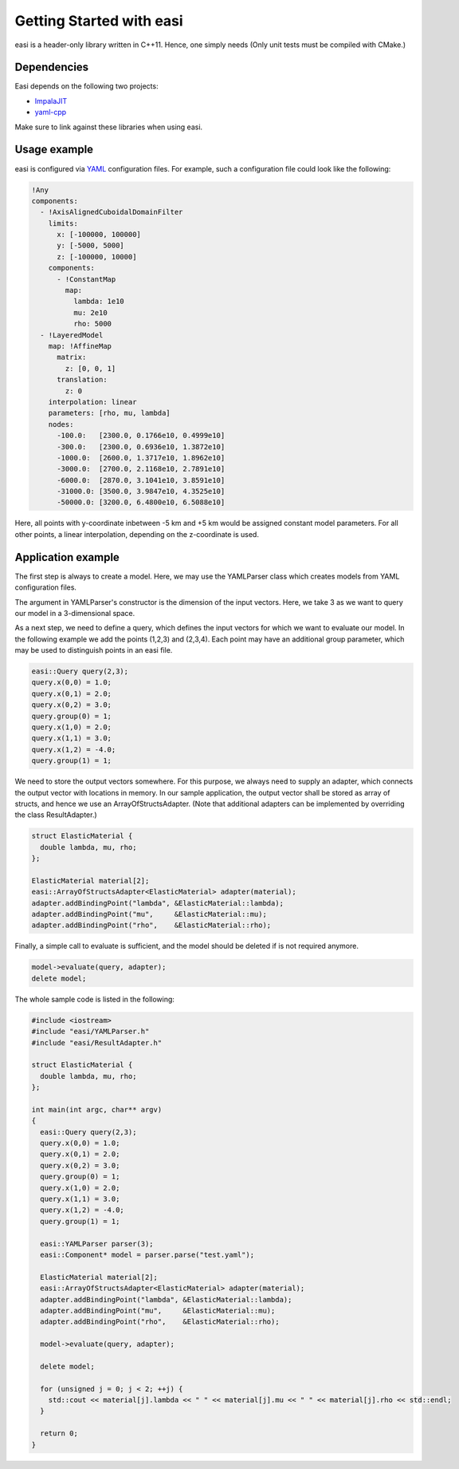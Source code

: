 Getting Started with easi
=========================

easi is a header-only library written in C++11.
Hence, one simply needs 
(Only unit tests must be compiled with CMake.)

Dependencies
------------

Easi depends on the following two projects:

-  `ImpalaJIT <https://github.com/uphoffc/ImpalaJIT>`__
-  `yaml-cpp <https://github.com/jbeder/yaml-cpp>`__

Make sure to link against these libraries when using easi.

Usage example
-------------

easi is configured via `YAML <http://yaml.org>`__ configuration files.
For example, such a configuration file could look like the following:

.. code-block:: yaml

    !Any
    components:
      - !AxisAlignedCuboidalDomainFilter
        limits:
          x: [-100000, 100000]
          y: [-5000, 5000]
          z: [-100000, 10000]
        components:
          - !ConstantMap
            map:
              lambda: 1e10
              mu: 2e10
              rho: 5000
      - !LayeredModel
        map: !AffineMap
          matrix:
            z: [0, 0, 1]
          translation:
            z: 0
        interpolation: linear
        parameters: [rho, mu, lambda]
        nodes:
          -100.0:   [2300.0, 0.1766e10, 0.4999e10]
          -300.0:   [2300.0, 0.6936e10, 1.3872e10]
          -1000.0:  [2600.0, 1.3717e10, 1.8962e10]
          -3000.0:  [2700.0, 2.1168e10, 2.7891e10]
          -6000.0:  [2870.0, 3.1041e10, 3.8591e10]
          -31000.0: [3500.0, 3.9847e10, 4.3525e10]
          -50000.0: [3200.0, 6.4800e10, 6.5088e10] 

Here, all points with y-coordinate inbetween -5 km and +5 km would be
assigned constant model parameters. For all other points, a linear
interpolation, depending on the z-coordinate is used.

Application example
-------------------

The first step is always to create a model.
Here, we may use the YAMLParser class which creates models from YAML configuration files.

.. code-block:: cpp
  :linenos:

  easi::YAMLParser parser(3);
  easi::Component* model = parser.parse("test.yaml");  

The argument in YAMLParser's constructor is the dimension of the input vectors.
Here, we take 3 as we want to query our model in a 3-dimensional space.

As a next step, we need to define a query, which defines the input vectors
for which we want to evaluate our model.
In the following example we add the points (1,2,3) and (2,3,4).
Each point may have an additional group parameter, which may be used
to distinguish points in an easi file.

.. code-block:: cpp

  easi::Query query(2,3);
  query.x(0,0) = 1.0;
  query.x(0,1) = 2.0;
  query.x(0,2) = 3.0;
  query.group(0) = 1;
  query.x(1,0) = 2.0;
  query.x(1,1) = 3.0;
  query.x(1,2) = -4.0;
  query.group(1) = 1;

We need to store the output vectors somewhere.
For this purpose, we always need to supply an adapter, which connects
the output vector with locations in memory.
In our sample application, the output vector shall be stored as array of
structs, and hence we use an ArrayOfStructsAdapter.
(Note that additional adapters can be implemented by overriding the class ResultAdapter.)

.. code-block:: cpp
  
  struct ElasticMaterial {
    double lambda, mu, rho;
  };

  ElasticMaterial material[2];
  easi::ArrayOfStructsAdapter<ElasticMaterial> adapter(material);
  adapter.addBindingPoint("lambda", &ElasticMaterial::lambda);
  adapter.addBindingPoint("mu",     &ElasticMaterial::mu);
  adapter.addBindingPoint("rho",    &ElasticMaterial::rho);

Finally, a simple call to evaluate is sufficient, and the model should be
deleted if is not required anymore.

.. code-block:: cpp

    model->evaluate(query, adapter);
    delete model;

The whole sample code is listed in the following:

.. code-block:: cpp

  #include <iostream>
  #include "easi/YAMLParser.h"
  #include "easi/ResultAdapter.h"

  struct ElasticMaterial {
    double lambda, mu, rho;
  };

  int main(int argc, char** argv)
  {
    easi::Query query(2,3);
    query.x(0,0) = 1.0;
    query.x(0,1) = 2.0;
    query.x(0,2) = 3.0;
    query.group(0) = 1;
    query.x(1,0) = 2.0;
    query.x(1,1) = 3.0;
    query.x(1,2) = -4.0;
    query.group(1) = 1;
    
    easi::YAMLParser parser(3);
    easi::Component* model = parser.parse("test.yaml");  
    
    ElasticMaterial material[2];
    easi::ArrayOfStructsAdapter<ElasticMaterial> adapter(material);
    adapter.addBindingPoint("lambda", &ElasticMaterial::lambda);
    adapter.addBindingPoint("mu",     &ElasticMaterial::mu);
    adapter.addBindingPoint("rho",    &ElasticMaterial::rho);
    
    model->evaluate(query, adapter);
    
    delete model;
    
    for (unsigned j = 0; j < 2; ++j) {
      std::cout << material[j].lambda << " " << material[j].mu << " " << material[j].rho << std::endl;
    }  

    return 0;
  }
